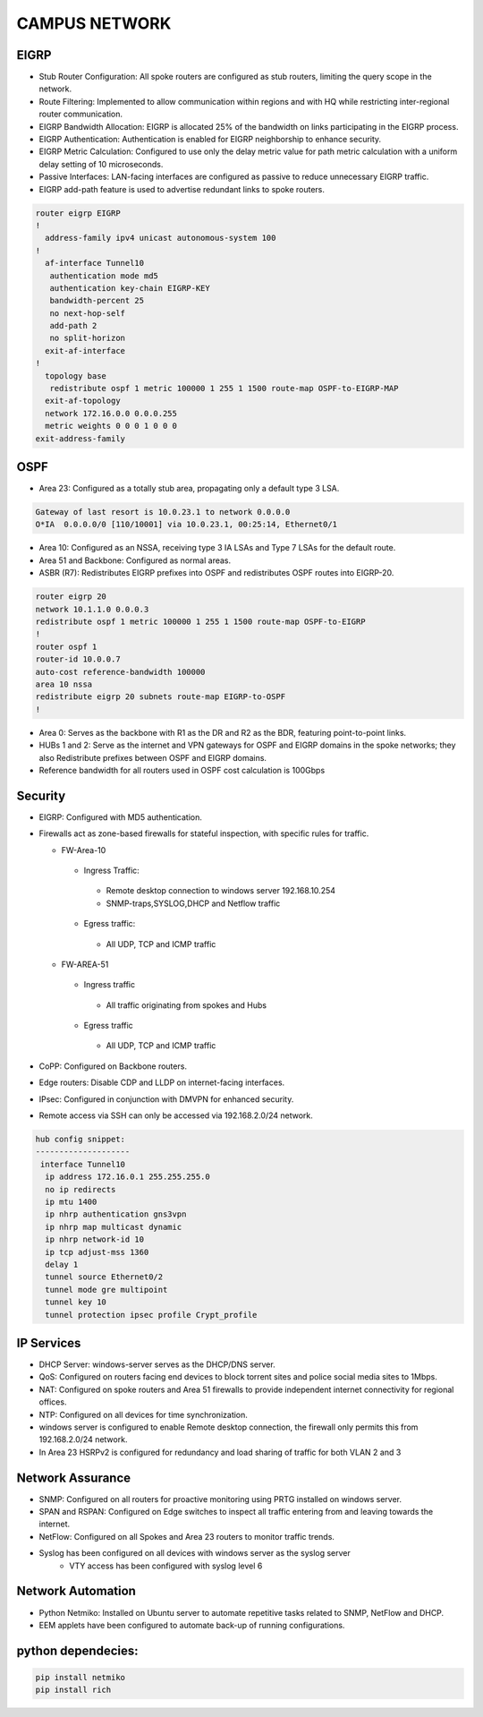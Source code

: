 
**CAMPUS NETWORK**
====================

.. figure:: /Inventory/Topology.png
   :align: center

EIGRP
----------------
* Stub Router Configuration: All spoke routers are configured as stub routers, limiting 
  the query scope in the network.
* Route Filtering: Implemented to allow communication within regions and with HQ while restricting 
  inter-regional router communication.
* EIGRP Bandwidth Allocation: EIGRP is allocated 25% of the bandwidth on links participating in the 
  EIGRP process.
* EIGRP Authentication: Authentication is enabled for EIGRP neighborship to enhance security.
* EIGRP Metric Calculation: Configured to use only the delay metric value for path metric calculation 
  with a uniform delay setting of 10 microseconds.
* Passive Interfaces: LAN-facing interfaces are configured as passive to reduce unnecessary 
  EIGRP traffic.
* EIGRP add-path feature is used to advertise redundant links to spoke routers.

.. code-block:: bash

   router eigrp EIGRP
   !        
     address-family ipv4 unicast autonomous-system 100
   !       
     af-interface Tunnel10
      authentication mode md5
      authentication key-chain EIGRP-KEY
      bandwidth-percent 25
      no next-hop-self
      add-path 2
      no split-horizon
     exit-af-interface
   !       
     topology base
      redistribute ospf 1 metric 100000 1 255 1 1500 route-map OSPF-to-EIGRP-MAP
     exit-af-topology
     network 172.16.0.0 0.0.0.255
     metric weights 0 0 0 1 0 0 0
   exit-address-family


OSPF
-----------------
* Area 23: Configured as a totally stub area, propagating only a default type 3 LSA.

.. code-block:: bash
   
   Gateway of last resort is 10.0.23.1 to network 0.0.0.0
   O*IA  0.0.0.0/0 [110/10001] via 10.0.23.1, 00:25:14, Ethernet0/1


* Area 10: Configured as an NSSA, receiving type 3 IA LSAs and Type 7 LSAs for the default route.
* Area 51 and Backbone: Configured as normal areas.
* ASBR (R7): Redistributes EIGRP prefixes into OSPF and redistributes OSPF routes into EIGRP-20.

.. code-block:: bash

   router eigrp 20
   network 10.1.1.0 0.0.0.3
   redistribute ospf 1 metric 100000 1 255 1 1500 route-map OSPF-to-EIGRP
   !         
   router ospf 1
   router-id 10.0.0.7
   auto-cost reference-bandwidth 100000
   area 10 nssa
   redistribute eigrp 20 subnets route-map EIGRP-to-OSPF
   !         

* Area 0: Serves as the backbone with R1 as the DR and R2 as the BDR, featuring point-to-point links.
* HUBs 1 and 2: Serve as the internet and VPN gateways for OSPF and EIGRP domains in the spoke networks; 
  they also Redistribute prefixes between OSPF and EIGRP domains.
* Reference bandwidth for all routers used in OSPF cost calculation is 100Gbps


Security
-------------------
* EIGRP: Configured with MD5 authentication.
* Firewalls act as zone-based firewalls for stateful inspection, with specific rules for traffic.

  * FW-Area-10 
   * Ingress Traffic:
    * Remote desktop connection to windows server 192.168.10.254
    * SNMP-traps,SYSLOG,DHCP and Netflow traffic  
   * Egress traffic:
    * All UDP, TCP and ICMP traffic

  * FW-AREA-51
   * Ingress traffic
    * All traffic originating from spokes and Hubs
   * Egress traffic
    * All UDP, TCP and ICMP traffic
                
* CoPP: Configured on Backbone routers.
* Edge routers: Disable CDP and LLDP on internet-facing interfaces.
* IPsec: Configured in conjunction with DMVPN for enhanced security.
* Remote access via SSH can only be accessed via 192.168.2.0/24 network.

.. code-block:: bash

  hub config snippet:
  --------------------
   interface Tunnel10
    ip address 172.16.0.1 255.255.255.0
    no ip redirects
    ip mtu 1400
    ip nhrp authentication gns3vpn
    ip nhrp map multicast dynamic
    ip nhrp network-id 10
    ip tcp adjust-mss 1360
    delay 1  
    tunnel source Ethernet0/2
    tunnel mode gre multipoint
    tunnel key 10
    tunnel protection ipsec profile Crypt_profile



IP Services
-------------------
* DHCP Server: windows-server serves as the DHCP/DNS server.
* QoS: Configured on routers facing end devices to block torrent sites and police social media sites to 1Mbps.
* NAT: Configured on spoke routers and Area 51 firewalls to provide independent internet connectivity for regional offices.
* NTP: Configured on all devices for time synchronization.
* windows server is configured to enable Remote desktop connection, the firewall only permits this from 192.168.2.0/24 network.
* In Area 23 HSRPv2 is configured for redundancy and load sharing of traffic for both VLAN 2 and 3



Network Assurance
---------------------
* SNMP: Configured on all routers for proactive monitoring using PRTG installed on windows server.
* SPAN and RSPAN: Configured on Edge switches to inspect all traffic entering from and leaving towards
  the internet.
* NetFlow: Configured on all Spokes and Area 23 routers to monitor traffic trends.
* Syslog has been configured on all devices with windows server as the syslog server
    * VTY access has been configured with syslog level 6



Network Automation
-----------------------
* Python Netmiko: Installed on Ubuntu server to automate repetitive tasks related to 
  SNMP, NetFlow and DHCP.
* EEM applets have been configured to automate back-up of running configurations.

python dependecies:
--------------------

.. code-block:: bash

   pip install netmiko
   pip install rich
  


   